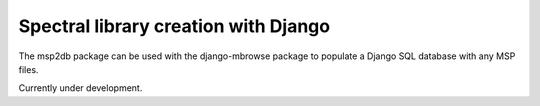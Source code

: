 Spectral library creation with Django
========================================

The msp2db package can be used with the django-mbrowse package to populate a Django
SQL database with any MSP files.

Currently under development.
